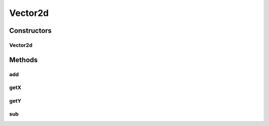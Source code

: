Vector2d
========

.. java:package:: com.github.pmtischler.base
   :noindex:

.. java:type:: public class Vector2d

   Vector in 2 dimensions.

Constructors
------------
Vector2d
^^^^^^^^

.. java:constructor:: public Vector2d(double x, double y)
   :outertype: Vector2d

   Creates a vector.

   :param x: The x position.
   :param y: The y position.

Methods
-------
add
^^^

.. java:method:: public void add(Vector2d other)
   :outertype: Vector2d

   Adds the given vector to this vector.

   :param other: The other vector to add to this one.

getX
^^^^

.. java:method:: public double getX()
   :outertype: Vector2d

   :return: Gets the X position.

getY
^^^^

.. java:method:: public double getY()
   :outertype: Vector2d

   :return: Gets the Y position.

sub
^^^

.. java:method:: public void sub(Vector2d other)
   :outertype: Vector2d

   Subtracts the given vector from this vector.

   :param other: The other vector to subtract from this one.

